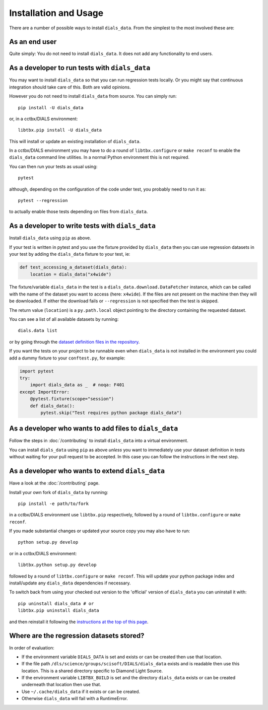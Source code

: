 .. highlight:: shell

======================
Installation and Usage
======================

There are a number of possible ways to install ``dials_data``.
From the simplest to the most involved these are:


As an end user
^^^^^^^^^^^^^^

Quite simply: You do not need to install ``dials_data``.
It does not add any functionality to end users.


As a developer to run tests with ``dials_data``
^^^^^^^^^^^^^^^^^^^^^^^^^^^^^^^^^^^^^^^^^^^^^^^

You may want to install ``dials_data`` so that you can run regression tests locally.
Or you might say that continuous integration should take care of this.
Both are valid opinions.

.. _basic-installation:

However you do not need to install ``dials_data`` from source. You can simply run::

    pip install -U dials_data

or, in a cctbx/DIALS environment::

    libtbx.pip install -U dials_data

This will install or update an existing installation of ``dials_data``.

In a cctbx/DIALS environment you may have to do a round of
``libtbx.configure`` or ``make reconf`` to enable the ``dials_data``
command line utilities.
In a normal Python environment this is not required.

You can then run your tests as usual using::

    pytest

although, depending on the configuration of the code under test, you
probably need to run it as::

    pytest --regression

to actually enable those tests depending on files from ``dials_data``.


As a developer to write tests with ``dials_data``
^^^^^^^^^^^^^^^^^^^^^^^^^^^^^^^^^^^^^^^^^^^^^^^^^

Install ``dials_data`` using ``pip`` as above.

If your test is written in pytest and you use the fixture provided by
``dials_data`` then you can use regression datasets in your test by
adding the ``dials_data`` fixture to your test, ie:

.. code-block:: python

    def test_accessing_a_dataset(dials_data):
        location = dials_data("x4wide")

The fixture/variable ``dials_data`` in the test is a
``dials_data.download.DataFetcher`` instance, which can be called with
the name of the dataset you want to access (here: ``x4wide``). If the
files are not present on the machine then they will be downloaded.
If either the download fails or ``--regression`` is not specified then
the test is skipped.

The return value (``location``) is a ``py.path.local`` object pointing
to the directory containing the requested dataset.

You can see a list of all available datasets by running::

    dials.data list

or by going through the
`dataset definition files in the repository <https://github.com/dials/data/tree/master/dials_data/definitions>`__.

If you want the tests on your project to be runnable even when
``dials_data`` is not installed in the environment you could add a
dummy fixture to your ``conftest.py``, for example:

.. code-block:: python

    import pytest
    try:
        import dials_data as _  # noqa: F401
    except ImportError:
        @pytest.fixture(scope="session")
        def dials_data():
            pytest.skip("Test requires python package dials_data")


As a developer who wants to add files to ``dials_data``
^^^^^^^^^^^^^^^^^^^^^^^^^^^^^^^^^^^^^^^^^^^^^^^^^^^^^^^

Follow the steps in :doc:`/contributing` to install ``dials_data`` into a
virtual environment.

You can install ``dials_data`` using ``pip`` as above *unless* you want to
immediately use your dataset definition in tests without waiting for your
pull request to be accepted. In this case you can follow the instructions
in the next step.


As a developer who wants to extend ``dials_data``
^^^^^^^^^^^^^^^^^^^^^^^^^^^^^^^^^^^^^^^^^^^^^^^^^

Have a look at the :doc:`/contributing` page.

Install your own fork of ``dials_data`` by running::

    pip install -e path/to/fork

in a cctbx/DIALS environment use ``libtbx.pip`` respectively, followed by
a round of ``libtbx.configure`` or ``make reconf``.

If you made substantial changes or updated your source copy you may also
have to run::

    python setup.py develop

or in a cctbx/DIALS environment::

    libtbx.python setup.py develop

followed by a round of ``libtbx.configure`` or ``make reconf``.
This will update your python package index and install/update any
``dials_data`` dependencies if necessary.

To switch back from using your checked out version to the 'official'
version of ``dials_data`` you can uninstall it with::

    pip uninstall dials_data # or
    libtbx.pip uninstall dials_data

and then reinstall it following the
`instructions at the top of this page <basic-installation_>`__.


Where are the regression datasets stored?
^^^^^^^^^^^^^^^^^^^^^^^^^^^^^^^^^^^^^^^^^

In order of evaluation:

* If the environment variable ``DIALS_DATA`` is set and exists or can be
  created then use that location.
* If the file path ``/dls/science/groups/scisoft/DIALS/dials_data`` exists and is readable then
  use this location. This is a shared directory specific to Diamond Light Source.
* If the environment variable ``LIBTBX_BUILD`` is set and the directory
  ``dials_data`` exists or can be created underneath that location then
  use that.
* Use ``~/.cache/dials_data`` if it exists or can be created.
* Otherwise ``dials_data`` will fail with a RuntimeError.
